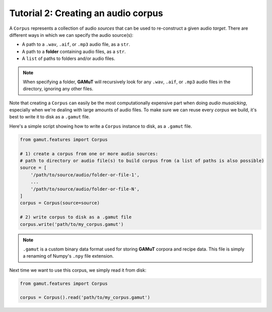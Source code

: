 Tutorial 2: Creating an audio corpus
=================================================

A ``Corpus`` represents a collection of audio `sources` that can be used to re-construct a given audio `target`. 
There are different ways in which we can specify the audio source(s):

* A path to a ``.wav``, ``.aif``, or ``.mp3`` audio file, as a ``str``.
* A path to a **folder** containing audio files, as a ``str``.
* A ``list`` of paths to folders and/or audio files.

.. note::
    When specifying a folder, **GAMuT** will recursively look for any ``.wav``, ``.aif``, or ``.mp3`` audio files in the directory, ignoring any other files.

Note that creating a ``Corpus`` can easily be the most computationally expensive part when doing `audio musaicking`, especially when 
we're dealing with large amounts of audio files. To make sure we can reuse every `corpus` we build, 
it's best to write it to disk as a ``.gamut`` file.

Here's a simple script showing how to write a ``Corpus`` instance to disk, as a ``.gamut`` file.

.. code:: python

    from gamut.features import Corpus

    # 1) create a corpus from one or more audio sources:
    # path to directory or audio file(s) to build corpus from (a list of paths is also possible)
    source = [
        '/path/to/source/audio/folder-or-file-1',
        ...
        '/path/to/source/audio/folder-or-file-N',
    ]
    corpus = Corpus(source=source)

    # 2) write corpus to disk as a .gamut file
    corpus.write('path/to/my_corpus.gamut')

.. note::
    ``.gamut`` is a custom binary data format used for storing **GAMuT** corpora and recipe data. This file is simply a renaming of Numpy's ``.npy`` file extension.

Next time we want to use this corpus, we simply read it from disk:

.. code:: python

    from gamut.features import Corpus

    corpus = Corpus().read('path/to/my_corpus.gamut')
